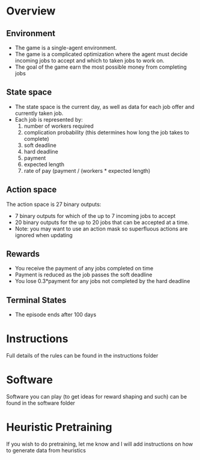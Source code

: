 #+OPTIONS: toc:nil
#+LATEX_HEADER: \usepackage[margin=1.0in]{geometry}
* Overview
** Environment
  - The game is a single-agent environment.
  - The game is a complicated optimization where the agent must decide incoming jobs to accept and which to taken jobs to work on.
  - The goal of the game earn the most possible money from completing jobs
** State space
  - The state space is the current day, as well as data for each job offer and currently taken job.
  - Each job is represented by:
    1) number of workers required
    2) complication probability (this determines how long the job takes to complete)
    3) soft deadline
    4) hard deadline
    5) payment
    6) expected length
    7) rate of pay (payment / (workers * expected length)
** Action space
  The action space is 27 binary outputs:
  - 7 binary outputs for which of the up to 7 incoming jobs to accept
  - 20 binary outputs for the up to 20 jobs that can be accepted at a time.
  - Note: you may want to use an action mask so superfluous actions are ignored when updating
** Rewards
  - You receive the payment of any jobs completed on time
  - Payment is reduced as the job passes the soft deadline
  - You lose 0.3*payment for any jobs not completed by the hard deadline
** Terminal States
  - The episode ends after 100 days
* Instructions
  Full details of the rules can be found in the instructions folder
* Software
  Software you can play (to get ideas for reward shaping and such) can be found in the software folder
* Heuristic Pretraining
  If you wish to do pretraining, let me know and I will add instructions on how to generate data from heuristics
